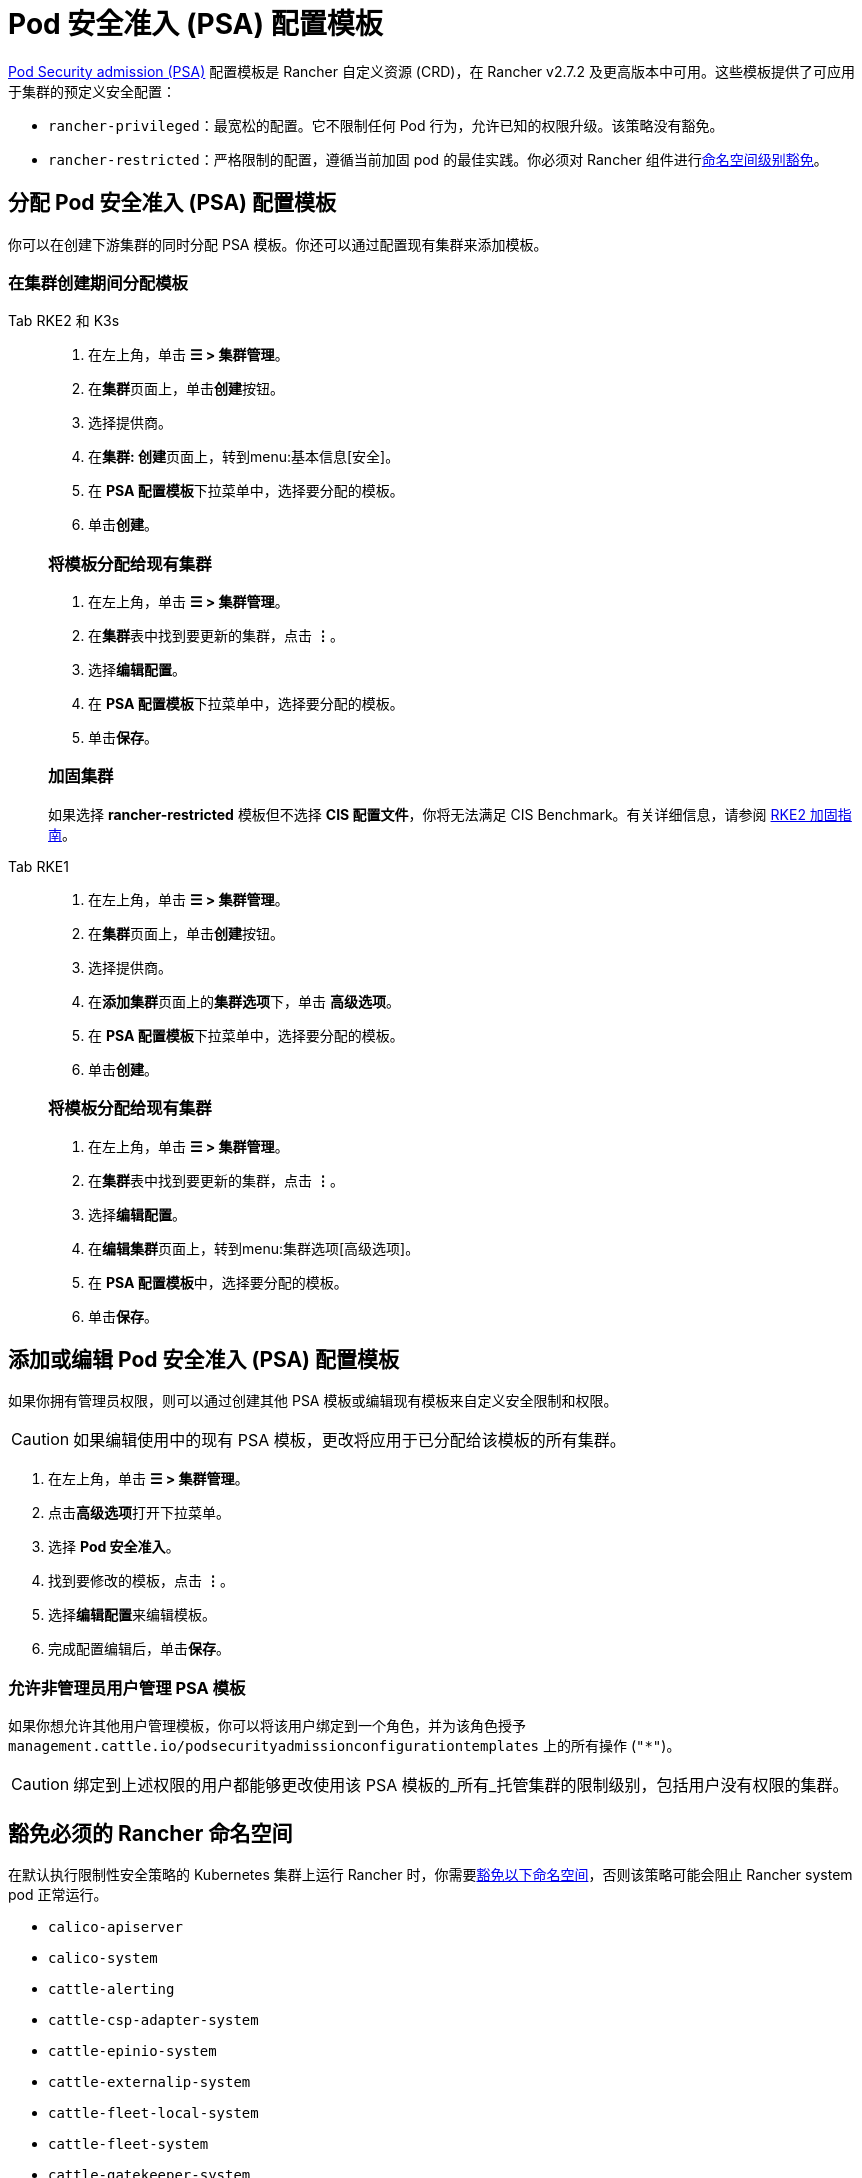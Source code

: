 = Pod 安全准入 (PSA) 配置模板

xref:psa-pss.adoc[Pod Security admission (PSA)] 配置模板是 Rancher 自定义资源 (CRD)，在 Rancher v2.7.2 及更高版本中可用。这些模板提供了可应用于集群的预定义安全配置：

* `rancher-privileged`：最宽松的配置。它不限制任何 Pod 行为，允许已知的权限升级。该策略没有豁免。
* `rancher-restricted`：严格限制的配置，遵循当前加固 pod 的最佳实践。你必须对 Rancher 组件进行link:psa-pss.adoc#受-psa-限制的集群上的-rancher[命名空间级别豁免]。

== 分配 Pod 安全准入 (PSA) 配置模板

你可以在创建下游集群的同时分配 PSA 模板。你还可以通过配置现有集群来添加模板。

=== 在集群创建期间分配模板

[tabs]
======
Tab RKE2 和 K3s::
+
--
. 在左上角，单击 *☰ > 集群管理*。
. 在**集群**页面上，单击**创建**按钮。
. 选择提供商。
. 在**集群: 创建**页面上，转到menu:基本信息[安全]。
. 在 **PSA 配置模板**下拉菜单中，选择要分配的模板。
. 单击**创建**。

[#_将模板分配给现有集群]
[pass]
<h3><a class="anchor" id="_将模板分配给现有集群" href="#_将模板分配给现有集群"></a>将模板分配给现有集群</h3>

. 在左上角，单击 *☰ > 集群管理*。
. 在**集群**表中找到要更新的集群，点击 *⋮*。
. 选择**编辑配置**。
. 在 **PSA 配置模板**下拉菜单中，选择要分配的模板。
. 单击**保存**。

[#_加固集群]
[pass]
<h3><a class="anchor" id="_加固集群" href="#_加固集群"></a>加固集群</h3>

如果选择 *rancher-restricted* 模板但不选择 *CIS 配置文件*，你将无法满足 CIS Benchmark。有关详细信息，请参阅 xref:./hardening-guides/rke2/rke2.adoc[RKE2 加固指南]。
--

Tab RKE1::
+
--
. 在左上角，单击 *☰ > 集群管理*。
. 在**集群**页面上，单击**创建**按钮。
. 选择提供商。
. 在**添加集群**页面上的**集群选项**下，单击 *高级选项*。
. 在 **PSA 配置模板**下拉菜单中，选择要分配的模板。
. 单击**创建**。

[#_将模板分配给现有集群]
[pass]
<h3><a class="anchor" id="_将模板分配给现有集群" href="#_将模板分配给现有集群"></a>将模板分配给现有集群</h3>

. 在左上角，单击 *☰ > 集群管理*。
. 在**集群**表中找到要更新的集群，点击 *⋮*。
. 选择**编辑配置**。
. 在**编辑集群**页面上，转到menu:集群选项[高级选项]。
. 在 **PSA 配置模板**中，选择要分配的模板。
. 单击**保存**。
--
======

== 添加或编辑 Pod 安全准入 (PSA) 配置模板

如果你拥有管理员权限，则可以通过创建其他 PSA 模板或编辑现有模板来自定义安全限制和权限。

[CAUTION]
====
如果编辑使用中的现有 PSA 模板，更改将应用​​于已分配给该模板的所有集群。
====


. 在左上角，单击 *☰ > 集群管理*。
. 点击**高级选项**打开下拉菜单。
. 选择 *Pod 安全准入*。
. 找到要修改的模板，点击 *⋮*。
. 选择**编辑配置**来编辑模板。
. 完成配置编辑后，单击**保存**。

=== 允许非管理员用户管理 PSA 模板

如果你想允许其他用户管理模板，你可以将该用户绑定到一个角色，并为该角色授予 `management.cattle.io/podsecurityadmissionconfigurationtemplates` 上的所有操作 (`"*"`)。

[CAUTION]
====
绑定到上述权限的用户都能够更改使用该 PSA 模板的_所有_托管集群的限制级别，包括用户没有权限的集群。
====


== 豁免必须的 Rancher 命名空间

在默认执行限制性安全策略的 Kubernetes 集群上运行 Rancher 时，你需要<<_豁免命名空间,豁免以下命名空间>>，否则该策略可能会阻止 Rancher system pod 正常运行。

* `calico-apiserver`
* `calico-system`
* `cattle-alerting`
* `cattle-csp-adapter-system`
* `cattle-epinio-system`
* `cattle-externalip-system`
* `cattle-fleet-local-system`
* `cattle-fleet-system`
* `cattle-gatekeeper-system`
* `cattle-global-data`
* `cattle-global-nt`
* `cattle-impersonation-system`
* `cattle-istio`
* `cattle-istio-system`
* `cattle-logging`
* `cattle-logging-system`
* `cattle-monitoring-system`
* `cattle-neuvector-system`
* `cattle-prometheus`
* `cattle-sriov-system`
* `cattle-system`
* `cattle-ui-plugin-system`
* `cattle-windows-gmsa-system`
* `cert-manager`
* `cis-operator-system`
* `fleet-default`
* `ingress-nginx`
* `istio-system`
* `kube-node-lease`
* `kube-public`
* `kube-system`
* `longhorn-system`
* `rancher-alerting-drivers`
* `security-scan`
* `tigera-operator`

Rancher、Rancher 拥有的一些 Chart 以及 RKE2 和 K3s 发行版都使用这些命名空间。列出的命名空间的一个子集已经在内置的 Rancher `rancher-restricted` 策略中被豁免，用于下游集群。有关运行 Rancher 所需的所有豁免的完整模板，请参阅此xref:sample-psact.adoc[准入配置示例]。

== 豁免命名空间

如果你将 `rancher-restricted` 模板分配给集群，默认情况下，限制会在命名空间级别应用于整个集群。要在此高度受限的策略下豁免特定的命名空间，执行以下操作：

. 在左上角，单击 *☰ > 集群管理*。
. 点击**高级选项**打开下拉菜单。
. 选择 *Pod 安全准入*。
. 找到要修改的模板，点击 *⋮*。
. 选择**编辑配置**。
. 选中**豁免**下的**命名空间**复选框以编辑**命名空间**字段。
. 豁免命名空间后，单击**保存**。

[NOTE]
====
你需要更新目标集群才能让新模板在集群中生效。要触发更新，在不更改值的情况下编辑和保存集群。
====

